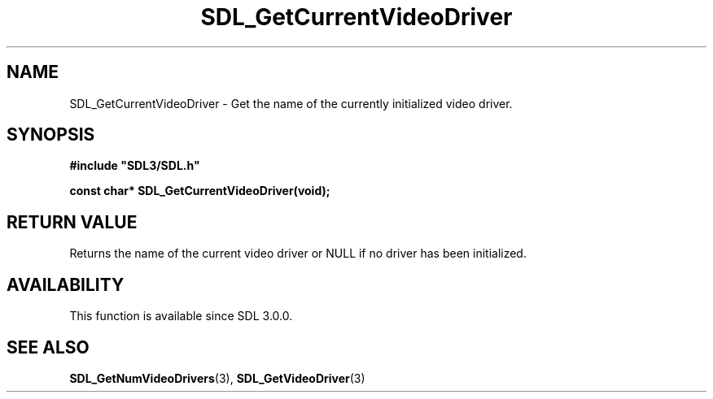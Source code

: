 .\" This manpage content is licensed under Creative Commons
.\"  Attribution 4.0 International (CC BY 4.0)
.\"   https://creativecommons.org/licenses/by/4.0/
.\" This manpage was generated from SDL's wiki page for SDL_GetCurrentVideoDriver:
.\"   https://wiki.libsdl.org/SDL_GetCurrentVideoDriver
.\" Generated with SDL/build-scripts/wikiheaders.pl
.\"  revision SDL-aba3038
.\" Please report issues in this manpage's content at:
.\"   https://github.com/libsdl-org/sdlwiki/issues/new
.\" Please report issues in the generation of this manpage from the wiki at:
.\"   https://github.com/libsdl-org/SDL/issues/new?title=Misgenerated%20manpage%20for%20SDL_GetCurrentVideoDriver
.\" SDL can be found at https://libsdl.org/
.de URL
\$2 \(laURL: \$1 \(ra\$3
..
.if \n[.g] .mso www.tmac
.TH SDL_GetCurrentVideoDriver 3 "SDL 3.0.0" "SDL" "SDL3 FUNCTIONS"
.SH NAME
SDL_GetCurrentVideoDriver \- Get the name of the currently initialized video driver\[char46]
.SH SYNOPSIS
.nf
.B #include \(dqSDL3/SDL.h\(dq
.PP
.BI "const char* SDL_GetCurrentVideoDriver(void);
.fi
.SH RETURN VALUE
Returns the name of the current video driver or NULL if no driver has been
initialized\[char46]

.SH AVAILABILITY
This function is available since SDL 3\[char46]0\[char46]0\[char46]

.SH SEE ALSO
.BR SDL_GetNumVideoDrivers (3),
.BR SDL_GetVideoDriver (3)
